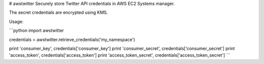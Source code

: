 # awstwitter
Securely store Twitter API credentials in AWS EC2 Systems manager.

The secret credentials are encrypted using KMS.

Usage:

```python
import awstwitter

credentials = awstwitter.retrieve_credentials('my_namespace')

print 'consumer_key', credentials['consumer_key']
print 'consumer_secret', credentials['consumer_secret']
print 'access_token', credentials['access_token']
print 'access_token_secret', credentials['access_token_secret']
```


